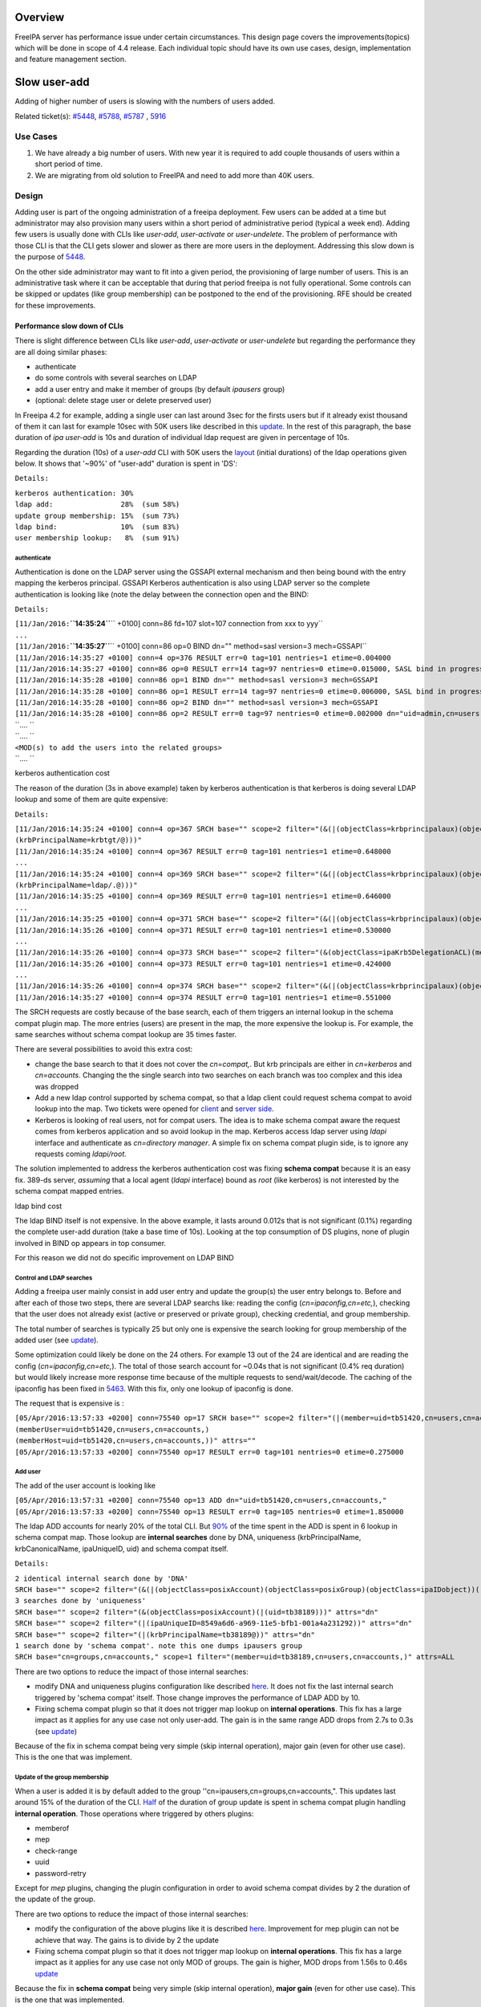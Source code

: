 Overview
--------

FreeIPA server has performance issue under certain circumstances. This
design page covers the improvements(topics) which will be done in scope
of 4.4 release. Each individual topic should have its own use cases,
design, implementation and feature management section.

.. _slow_user_add:

Slow user-add
-------------

Adding of higher number of users is slowing with the numbers of users
added.

Related ticket(s):
`#5448 <https://fedorahosted.org/freeipa/ticket/5448>`__,
`#5788 <https://fedorahosted.org/freeipa/ticket/5788>`__,
`#5787 <https://fedorahosted.org/freeipa/ticket/5787>`__ ,
`5916 <https://fedorahosted.org/freeipa/ticket/5916>`__

.. _use_cases:

Use Cases
~~~~~~~~~

#. We have already a big number of users. With new year it is required
   to add couple thousands of users within a short period of time.
#. We are migrating from old solution to FreeIPA and need to add more
   than 40K users.

Design
~~~~~~

Adding user is part of the ongoing administration of a freeipa
deployment. Few users can be added at a time but administrator may also
provision many users within a short period of administrative period
(typical a week end). Adding few users is usually done with CLIs like
*user-add*, *user-activate* or *user-undelete*. The problem of
performance with those CLI is that the CLI gets slower and slower as
there are more users in the deployment. Addressing this slow down is the
purpose of `5448 <https://fedorahosted.org/freeipa/ticket/5448>`__.

On the other side administrator may want to fit into a given period, the
provisioning of large number of users. This is an administrative task
where it can be acceptable that during that period freeipa is not fully
operational. Some controls can be skipped or updates (like group
membership) can be postponed to the end of the provisioning. RFE should
be created for these improvements.

.. _performance_slow_down_of_clis:

Performance slow down of CLIs
^^^^^^^^^^^^^^^^^^^^^^^^^^^^^

There is slight difference between CLIs like *user-add*, *user-activate*
or *user-undelete* but regarding the performance they are all doing
similar phases:

-  authenticate
-  do some controls with several searches on LDAP
-  add a user entry and make it member of groups (by default *ipausers*
   group)
-  (optional: delete stage user or delete preserved user)

In Freeipa 4.2 for example, adding a single user can last around 3sec
for the firsts users but if it already exist thousand of them it can
last for example 10sec with 50K users like described in this
`update <https://fedorahosted.org/freeipa/ticket/5448#comment:10>`__. In
the rest of this paragraph, the base duration of *ipa user-add* is 10s
and duration of individual ldap request are given in percentage of 10s.

Regarding the duration (10s) of a *user-add* CLI with 50K users the
`layout <https://fedorahosted.org/freeipa/ticket/5448#comment:10>`__
(initial durations) of the ldap operations given below. It shows that
'~90%' of "user-add" duration is spent in 'DS':

``Details:``

| ``kerberos authentication: 30%``
| ``ldap add:                28%  (sum 58%)``
| ``update group membership: 15%  (sum 73%)``
| ``ldap bind:               10%  (sum 83%)``
| ``user membership lookup:   8%  (sum 91%)``

authenticate
''''''''''''

Authentication is done on the LDAP server using the GSSAPI external
mechanism and then being bound with the entry mapping the kerberos
principal. GSSAPI Kerberos authentication is also using LDAP server so
the complete authentication is looking like (note the delay between the
connection open and the BIND:

``Details:``

| ``[11/Jan/2016:``\ **``14:35:24``**\ `` +0100] conn=86 fd=107 slot=107 connection from xxx to yyy``
| ``...``
| ``[11/Jan/2016:``\ **``14:35:27``**\ `` +0100] conn=86 op=0 BIND dn="" method=sasl version=3 mech=GSSAPI``
| ``[11/Jan/2016:14:35:27 +0100] conn=4 op=376 RESULT err=0 tag=101 nentries=1 etime=0.004000``
| ``[11/Jan/2016:14:35:27 +0100] conn=86 op=0 RESULT err=14 tag=97 nentries=0 etime=0.015000, SASL bind in progress``
| ``[11/Jan/2016:14:35:28 +0100] conn=86 op=1 BIND dn="" method=sasl version=3 mech=GSSAPI``
| ``[11/Jan/2016:14:35:28 +0100] conn=86 op=1 RESULT err=14 tag=97 nentries=0 etime=0.006000, SASL bind in progress``
| ``[11/Jan/2016:14:35:28 +0100] conn=86 op=2 BIND dn="" method=sasl version=3 mech=GSSAPI``
| ``[11/Jan/2016:14:35:28 +0100] conn=86 op=2 RESULT err=0 tag=97 nentries=0 etime=0.002000 dn="uid=admin,cn=users,cn=accounts,``\ ``"``
| ``.... ``
| ``.... ``
| ``<MOD(s) to add the users into the related groups>``
| ``.... ``

.. _kerberos_authentication_cost:

kerberos authentication cost
                            

The reason of the duration (3s in above example) taken by kerberos
authentication is that kerberos is doing several LDAP lookup and some of
them are quite expensive:

``Details:``

| ``[11/Jan/2016:14:35:24 +0100] conn=4 op=367 SRCH base="``\ ``" scope=2 filter="(&(|(objectClass=krbprincipalaux)(objectClass=krbprincipal)(objectClass=ipakrbprincipal))(|(ipaKrbPrincipalAlias=krbtgt/``\ ``@``\ ``)(krbPrincipalName=krbtgt/``\ ``@``\ ``)))"``
| ``[11/Jan/2016:14:35:24 +0100] conn=4 op=367 RESULT err=0 tag=101 nentries=1 etime=0.648000``
| ``...``
| ``[11/Jan/2016:14:35:24 +0100] conn=4 op=369 SRCH base="``\ ``" scope=2 filter="(&(|(objectClass=krbprincipalaux)(objectClass=krbprincipal)(objectClass=ipakrbprincipal))(|(ipaKrbPrincipalAlias=ldap/``\ ``.``\ ``@``\ ``)(krbPrincipalName=ldap/``\ ``.``\ ``@``\ ``)))"``
| ``[11/Jan/2016:14:35:25 +0100] conn=4 op=369 RESULT err=0 tag=101 nentries=1 etime=0.646000``
| ``...``
| ``[11/Jan/2016:14:35:25 +0100] conn=4 op=371 SRCH base="``\ ``" scope=2 filter="(&(|(objectClass=krbprincipalaux)(objectClass=krbprincipal))(krbPrincipalName=HTTP/``\ ``.``\ ``@``\ ``))"``
| ``[11/Jan/2016:14:35:26 +0100] conn=4 op=371 RESULT err=0 tag=101 nentries=1 etime=0.530000``
| ``...``
| ``[11/Jan/2016:14:35:26 +0100] conn=4 op=373 SRCH base="``\ ``" scope=2 filter="(&(objectClass=ipaKrb5DelegationACL)(memberPrincipal=HTTP/``\ ``.``\ ``@``\ ``))"``
| ``[11/Jan/2016:14:35:26 +0100] conn=4 op=373 RESULT err=0 tag=101 nentries=1 etime=0.424000``
| ``...``
| ``[11/Jan/2016:14:35:26 +0100] conn=4 op=374 SRCH base="``\ ``" scope=2 filter="(&(|(objectClass=krbprincipalaux)(objectClass=krbprincipal))(krbPrincipalName=admin@``\ ``))"``
| ``[11/Jan/2016:14:35:27 +0100] conn=4 op=374 RESULT err=0 tag=101 nentries=1 etime=0.551000``

The SRCH requests are costly because of the base search, each of them
triggers an internal lookup in the schema compat plugin map. The more
entries (users) are present in the map, the more expensive the lookup
is. For example, the same searches without schema compat lookup are 35
times faster.

There are several possibilities to avoid this extra cost:

-  change the base search to that it does not cover the *cn=compat,*.
   But krb principals are either in *cn=kerberos* and *cn=accounts*.
   Changing the the single search into two searches on each branch was
   too complex and this idea was dropped
-  Add a new ldap control supported by schema compat, so that a ldap
   client could request schema compat to avoid lookup into the map. Two
   tickets were opened for
   `client <https://fedorahosted.org/freeipa/ticket/5599>`__ and `server
   side <https://fedorahosted.org/freeipa/ticket/5597>`__.
-  Kerberos is looking of real users, not for compat users. The idea is
   to make schema compat aware the request comes from kerberos
   application and so avoid lookup in the map. Kerberos access ldap
   server using *ldapi* interface and authenticate as *cn=directory
   manager*. A simple fix on schema compat plugin side, is to ignore any
   requests coming *ldapi/root*.

The solution implemented to address the kerberos authentication cost was
fixing **schema compat** because it is an easy fix. 389-ds server,
*assuming* that a local agent (*ldapi* interface) bound as *root* (like
kerberos) is not interested by the schema compat mapped entries.

.. _ldap_bind_cost:

ldap bind cost
              

The ldap BIND itself is not expensive. In the above example, it lasts
around 0.012s that is not significant (0.1%) regarding the complete
user-add duration (take a base time of 10s). Looking at the top
consumption of DS plugins, none of plugin involved in BIND op appears in
top consumer.

For this reason we did not do specific improvement on LDAP BIND

.. _control_and_ldap_searches:

Control and LDAP searches
'''''''''''''''''''''''''

Adding a freeipa user mainly consist in add user entry and update the
group(s) the user entry belongs to. Before and after each of those two
steps, there are several LDAP searchs like: reading the config
(*cn=ipaconfig,cn=etc,*), checking that the user does not already exist
(active or preserved or private group), checking credential, and group
membership.

The total number of searches is typically 25 but only one is expensive
the search looking for group membership of the added user (see
`update <https://fedorahosted.org/freeipa/ticket/5448#comment:10>`__).

Some optimization could likely be done on the 24 others. For example 13
out of the 24 are identical and are reading the config
(*cn=ipaconfig,cn=etc,*). The total of those search account for ~0.04s
that is not significant (0.4% req duration) but would likely increase
more response time because of the multiple requests to send/wait/decode.
The caching of the ipaconfig has been fixed in
`5463 <https://fedorahosted.org/freeipa/ticket/5463>`__. With this fix,
only one lookup of ipaconfig is done.

The request that is expensive is :

| ``[05/Apr/2016:13:57:33 +0200] conn=75540 op=17 SRCH base="``\ ``" scope=2 filter="(|(member=uid=tb51420,cn=users,cn=accounts,``\ ``)(memberUser=uid=tb51420,cn=users,cn=accounts,``\ ``)(memberHost=uid=tb51420,cn=users,cn=accounts,``\ ``))" attrs=""``
| ``[05/Apr/2016:13:57:33 +0200] conn=75540 op=17 RESULT err=0 tag=101 nentries=0 etime=0.275000``

.. _add_user:

Add user
''''''''

The add of the user account is looking like

| ``[05/Apr/2016:13:57:31 +0200] conn=75540 op=13 ADD dn="uid=tb51420,cn=users,cn=accounts,``\ ``"``
| ``[05/Apr/2016:13:57:33 +0200] conn=75540 op=13 RESULT err=0 tag=105 nentries=0 etime=1.850000``

The ldap ADD accounts for nearly 20% of the total CLI. But
`90% <https://fedorahosted.org/freeipa/ticket/5448#comment:6>`__ of the
time spent in the ADD is spent in 6 lookup in schema compat map. Those
lookup are **internal searches** done by DNA, uniqueness
(krbPrincipalName, krbCanonicalName, ipaUniqueID, uid) and schema compat
itself.

``Details:``

| ``2 identical internal search done by 'DNA'``
| ``SRCH base="``\ ``" scope=2 filter="(&(|(objectClass=posixAccount)(objectClass=posixGroup)(objectClass=ipaIDobject))(|(uidNumber=1677038171)(gidNumber=1677038171)))" attrs="dn"``
| ``3 searches done by 'uniqueness'``
| ``SRCH base="``\ ``" scope=2 filter="(&(objectClass=posixAccount)(|(uid=tb38189)))" attrs="dn"``
| ``SRCH base="``\ ``" scope=2 filter="(|(ipaUniqueID=8549a6d6-a969-11e5-bfb1-001a4a231292))" attrs="dn"``
| ``SRCH base="``\ ``" scope=2 filter="(|(krbPrincipalName=tb38189@``\ ``))" attrs="dn"``
| ``1 search done by 'schema compat'. note this one dumps ipausers group``
| ``SRCH base="cn=groups,cn=accounts,``\ ``" scope=1 filter="(member=uid=tb38189,cn=users,cn=accounts,``\ ``)" attrs=ALL``

There are two options to reduce the impact of those internal searches:

-  modify DNA and uniqueness plugins configuration like described
   `here <https://fedorahosted.org/freeipa/ticket/5448#comment:7>`__. It
   does not fix the last internal search triggered by 'schema compat'
   itself. Those change improves the performance of LDAP ADD by 10.
-  Fixing schema compat plugin so that it does not trigger map lookup on
   **internal operations**. This fix has a large impact as it applies
   for any use case not only user-add. The gain is in the same range ADD
   drops from 2.7s to 0.3s (see
   `update <https://fedorahosted.org/freeipa/ticket/5448#comment:10>`__)

Because of the fix in schema compat being very simple (skip internal
operation), major gain (even for other use case). This is the one that
was implement.

.. _update_of_the_group_membership:

Update of the group membership
''''''''''''''''''''''''''''''

When a user is added it is by default added to the group
''cn=ipausers,cn=groups,cn=accounts,". This updates last around 15% of
the duration of the CLI.
`Half <https://fedorahosted.org/freeipa/ticket/5448#comment:8>`__ of the
duration of group update is spent in schema compat plugin handling
**internal operation**. Those operations where triggered by others
plugins:

-  memberof
-  mep
-  check-range
-  uuid
-  password-retry

Except for *mep* plugins, changing the plugin configuration in order to
avoid schema compat divides by 2 the duration of the update of the
group.

There are two options to reduce the impact of those internal searches:

-  modify the configuration of the above plugins like it is described
   `here <https://fedorahosted.org/freeipa/ticket/5448#comment:8>`__.
   Improvement for mep plugin can not be achieve that way. The gains is
   to divide by 2 the update
-  Fixing schema compat plugin so that it does not trigger map lookup on
   **internal operations**. This fix has a large impact as it applies
   for any use case not only MOD of groups. The gain is higher, MOD
   drops from 1.56s to 0.46s
   `update <https://fedorahosted.org/freeipa/ticket/5448#comment:10>`__

Because the fix in **schema compat** being very simple (skip internal
operation), **major gain** (even for other use case). This is the one
that was implemented.

.. _broken_schemacache:

broken SchemaCache
''''''''''''''''''

Due `#5787 <https://fedorahosted.org/freeipa/ticket/5787>`__ every IPA
command call downloads the LDAP schema first without any caching. It
took 40-60% of time of user-add command without groups.

``Profiler output:``

| ``170386 function calls (170213 primitive calls) in ``\ **``0.680``\ ````\ ``seconds``**
| ``Ordered by: cumulative time``
| `` ``
| ``ncalls  tottime  percall  cumtime  percall filename:lineno(function)``
| ``...``
| ``206    0.000    0.000    0.470    0.002 /usr/lib/python2.7/site-packages/ipapython/ipaldap.py:731(_get_schema)``
| ``  1    0.000    0.000    0.470    0.470 /usr/lib/python2.7/site-packages/ipapython/ipaldap.py:113(get_schema)``
| ``  1    0.000    0.000    ``\ **``0.470``**\ ``    0.470 /usr/lib/python2.7/site-packages/ipapython/ipaldap.py:140(_retrieve_schema_from_server)``
| `` 32    0.000    0.000    0.364    0.011 /usr/lib64/python2.7/site-packages/ldap/ldapobject.py:87(_ldap_call)``
| ``...``

This performance issue will be resolved by fixing
`#5787 <https://fedorahosted.org/freeipa/ticket/5787>`__.

.. _option___noprivate_is_not_efficient:

option --noprivate is not efficient
'''''''''''''''''''''''''''''''''''

Related ticket(s):
`#5788 <https://fedorahosted.org/freeipa/ticket/5788>`__

With option --noprivate postcallback of user_add command executes
user-mod command for simple value change. This is ineffective and
internal ldap mod call should be executed.

.. _cli_framework:

CLI framework
'''''''''''''

The following
`implementation <http://www.freeipa.org/page/V4/Performance_Improvements#Directory_Server>`__
drop the CLI duration from 10s to 3s. However, looking at the time spent
in those 3s, it appears that remaining ldap requests are only accounting
for 0.5s, so it remains more than 2s spent in CLI framework. The
following ticket `5916 <https://fedorahosted.org/freeipa/ticket/5916>`__
is to track this remaining part

Implementation
~~~~~~~~~~~~~~

.. _user_add_cli:

User-add CLI
^^^^^^^^^^^^

The improvement described in `Control and LDAP
searches <http://www.freeipa.org/page/V4/Performance_Improvements#Control_and_LDAP_searches>`__
was implemented since **4.3.4** with the ticket
`5463 <https://fedorahosted.org/freeipa/ticket/5463>`__ and
`commit <https://git.fedorahosted.org/cgit/freeipa.git/commit/?id=7f0d018c66da1fe2adedd45aa9f5a63c913e4527>`__

.. _directory_server:

Directory Server
^^^^^^^^^^^^^^^^

The improvement seen in
`authenticate <http://www.freeipa.org/page/V4/Performance_Improvements#authenticate>`__
was implemented in slapi-nis plugin.

The improvements seen in ldap
`ADD <http://www.freeipa.org/page/V4/Performance_Improvements#Add_user>`__
and
`MOD <http://www.freeipa.org/page/V4/Performance_Improvements#Update_of_the_group_membership>`__
were implemented in slapi-nis plugin `slapi-nis: process requests only
when initialization
completed <https://git.fedorahosted.org/cgit/slapi-nis.git/diff/src/back-sch.c?id=594fcb2320033d01cfe2b8121793d431d1017987>`__.
Actually the subject of the commit does not reflect those changes in
that file, where the perf improvement are

| ``+  if (slapi_op_internal(pb) || (slapi_is_ldapi_conn(pb) && isroot)) {``
| ``+      /* The plugin should not engage in internal searches of other``
| ``+       * plugins or ldapi+cn=DM */``
| ``+      return 0;``
| ``+  }``

Those improvements are available since **Release 0.55**

.. _feature_management:

Feature Management
~~~~~~~~~~~~~~~~~~

UI
^^

CLI
^^^

.. _slow_user_find:

Slow user-find
--------------

High number of users stored in LDAP causes slowdown of the IPA command.

Related ticket(s):
`#5281 <https://fedorahosted.org/freeipa/ticket/5281>`__,
`#5282 <https://fedorahosted.org/freeipa/ticket/5282>`__,
`#3376 <https://fedorahosted.org/freeipa/ticket/3376>`__,
`#4995 <https://fedorahosted.org/freeipa/ticket/4995>`__

.. _use_cases_1:

Use Cases
~~~~~~~~~

#. Increase the usability of user-find command because with many users
   searches in LDAP take too long and may result into timeout.

.. _design_1:

Design
~~~~~~

.. _dont_do_extra_search_for_ipasshpubkey_attribute:

Don't do extra search for ipasshpubkey attribute
^^^^^^^^^^^^^^^^^^^^^^^^^^^^^^^^^^^^^^^^^^^^^^^^

Related ticket(s):
`#3376 <https://fedorahosted.org/freeipa/ticket/3376>`__,
`#5281 <https://fedorahosted.org/freeipa/ticket/5281>`__

*ipasshpubkey* can be fetched together with user entry, there is no need
for an extra search operation.

``User-find with 2000 entries with sshpubkey``

| ``6310241 function calls (6200125 primitive calls) in ``\ **``16.453``**\ `` seconds``
| ``   Ordered by: cumulative time``
| ``   ncalls  tottime  percall  cumtime  percall filename:lineno(function)``
| ``....``
| ``        1    0.027    0.027   16.449   16.449 /usr/lib/python2.7/site-packages/ipalib/plugins/baseldap.py:2015(execute)``
| ``     6002    0.256    0.000   12.501    0.002 /usr/lib/python2.7/site-packages/ipapython/ipaldap.py:1272(find_entries)``
| ``        1    0.008    0.008    9.519    9.519 /usr/lib/python2.7/site-packages/ipalib/plugins/user.py:801(post_callback)``
| ``        1    0.041    0.041    9.392    9.392 /usr/lib/python2.7/site-packages/ipalib/plugins/baseuser.py:618(post_common_callback)``
| ``    16009    0.120    0.000    6.697    0.000 /usr/lib64/python2.7/site-packages/ldap/ldapobject.py:87(_ldap_call)``
| ``    10006    0.024    0.000    6.348    0.001 /usr/lib64/python2.7/site-packages/ldap/ldapobject.py:472(result3)``
| ``    10006    0.057    0.000    6.324    0.001 /usr/lib64/python2.7/site-packages/ldap/ldapobject.py:480(result4)``
| ``    10006    6.114    0.001    6.114    0.001 {built-in method result4}``
| ``     2000    0.053    0.000    5.341    0.003 /usr/lib/python2.7/site-packages/ipalib/plugins/baseldap.py:733(get_password_attributes)``
| ``        1    0.000    0.000    4.283    4.283 /usr/lib/python2.7/site-packages/ipalib/plugins/baseldap.py:1145(wrapped)``
| ``     2000    0.043    0.000    ``\ **``3.787``**\ ``    0.002 /usr/lib/python2.7/site-packages/ipalib/util.py:293(``\ **``convert_sshpubkey_post``**\ ``)``
| ``    10004    0.095    0.000    3.147    0.000 /usr/lib/python2.7/site-packages/ipapython/ipaldap.py:895(_convert_result)``
| ``.....``

As profiling output shows approximately **23%** of time was spent on
processing *ipasshpubkey* attribute because for each user it was
downloaded separately

ldap access log contains

| ``[15/Apr/2016:12:59:11 +0200] conn=30 op=5624 SRCH base="uid=user1871,cn=users,cn=accounts,dc=example,dc=com" scope=0 filter="(objectClass=*)" attrs="ipaSshPubKey"``
| ``[15/Apr/2016:12:59:11 +0200] conn=30 op=5624 RESULT err=0 tag=101 nentries=1 etime=0``

for each user (2000 times for this case)

Fetching *ipsshpubkey* together with all attributes in one search will
increase speed rapidly.

.. _remove_userpassword_krbprincipalkey_attributes_from_search_results:

Remove userPassword, krbPrincipalKey attributes from search results
^^^^^^^^^^^^^^^^^^^^^^^^^^^^^^^^^^^^^^^^^^^^^^^^^^^^^^^^^^^^^^^^^^^

Related ticket(s):
`#5281 <https://fedorahosted.org/freeipa/ticket/5281>`__

*userPassword* and *krbPrincipalKey* attributes require extra search.
These attribute should be removed from user-find command to get better
performance.

``user-find with 2000 users:``

| ``6310241 function calls (6200125 primitive calls) in ``\ **``16.453``**\ `` seconds``
| ``   Ordered by: cumulative time``
| ``   ncalls  tottime  percall  cumtime  percall filename:lineno(function)``
| ``....``
| ``        1    0.027    0.027   16.449   16.449 /usr/lib/python2.7/site-packages/ipalib/plugins/baseldap.py:2015(execute)``
| ``     6002    0.256    0.000   12.501    0.002 /usr/lib/python2.7/site-packages/ipapython/ipaldap.py:1272(find_entries)``
| ``        1    0.008    0.008    9.519    9.519 /usr/lib/python2.7/site-packages/ipalib/plugins/user.py:801(post_callback)``
| ``        1    0.041    0.041    9.392    9.392 /usr/lib/python2.7/site-packages/ipalib/plugins/baseuser.py:618(post_common_callback)``
| ``    16009    0.120    0.000    6.697    0.000 /usr/lib64/python2.7/site-packages/ldap/ldapobject.py:87(_ldap_call)``
| ``    10006    0.024    0.000    6.348    0.001 /usr/lib64/python2.7/site-packages/ldap/ldapobject.py:472(result3)``
| ``    10006    0.057    0.000    6.324    0.001 /usr/lib64/python2.7/site-packages/ldap/ldapobject.py:480(result4)``
| ``    10006    6.114    0.001    6.114    0.001 {built-in method result4}``
| ``     2000    0.053    0.000    ``\ **``5.341``**\ ``    0.003 /usr/lib/python2.7/site-packages/ipalib/plugins/baseldap.py:733(``\ **``get_password_attributes``**\ ``)``
| ``        1    0.000    0.000    4.283    4.283 /usr/lib/python2.7/site-packages/ipalib/plugins/baseldap.py:1145(wrapped)``
| ``....``

Getting and processing password attributes took approximately **32%** of
time.

The ldap access log contains

| ``[15/Apr/2016:12:59:12 +0200] conn=30 op=5764 SRCH base="uid=user1918,cn=users,cn=accounts,dc=example,dc=com" scope=0 filter="(krbPrincipalKey=*)" attrs="krbPrincipalKey"``
| ``[15/Apr/2016:12:59:12 +0200] conn=30 op=5764 RESULT err=0 tag=101 nentries=0 etime=0``

for each user (2000 times for this case)

Note: this change causes that the output of user-find is not backward
compatible.

.. _processing_members:

processing members
^^^^^^^^^^^^^^^^^^

user-find does not process members (groups, roles, sudorules, hbacrules,
...) by default.

However with option --all

| ``$ ipa user-find --all``
| ``ipa: ERROR: cannot connect to '``\ ```https://ipa.example.com/ipa/json`` <https://ipa.example.com/ipa/json>`__\ ``': Gateway Timeout``

This testcase contains 2000 users with 110 direct and indirect
memberships.

Fro more details please read `\*-find
section <http://www.freeipa.org/page/V4/Performance_Improvements#.2A-find>`__

.. _implementation_1:

Implementation
~~~~~~~~~~~~~~

.. _feature_management_1:

Feature Management
~~~~~~~~~~~~~~~~~~

.. _ui_1:

UI
^^

WebUI is not affected, because it uses user-show heavily instead of
user-find. From user find it requires only list of primary keys.

user-find --pkey-only with 2000 users

``708478 function calls (694369 primitive calls) in 1.889 seconds``

.. _cli_1:

CLI
^^^

Configuration
^^^^^^^^^^^^^

N/A

Upgrade
~~~~~~~

N/A

.. _slow_host_find:

Slow host-find
--------------

High number of hosts stored in LDAP causes slowdown of the IPA command.

Issue here are similar to user-find issues.

.. _use_cases_2:

Use Cases
~~~~~~~~~

#. Increase the usability of host-find command because with many host
   searches in LDAP take too long and may result into timeout.

.. _design_2:

Design
~~~~~~

.. _dont_do_extra_search_for_ipasshpubkey_attribute_1:

Don't do extra search for ipasshpubkey attribute
^^^^^^^^^^^^^^^^^^^^^^^^^^^^^^^^^^^^^^^^^^^^^^^^

See
`user-find <http://www.freeipa.org/page/V4/Performance_Improvements#Slow_user-find>`__

.. _remove_userpassword_krbprincipalkey_attributes_from_search_results_1:

Remove userPassword, krbPrincipalKey attributes from search results
^^^^^^^^^^^^^^^^^^^^^^^^^^^^^^^^^^^^^^^^^^^^^^^^^^^^^^^^^^^^^^^^^^^

See
`user-find <http://www.freeipa.org/page/V4/Performance_Improvements#Slow_user-find>`__

.. _processing_members_1:

processing members
^^^^^^^^^^^^^^^^^^

| ``$ ipa host-find``
| ``ipa: ERROR: cannot connect to '``\ ```https://ipa.example.com/ipa/json`` <https://ipa.example.com/ipa/json>`__\ ``': Gateway Timeout``

This testcase contains 2000 hostss with 110 direct and indirect
memberships.

For more details please read `\*-find
section <http://www.freeipa.org/page/V4/Performance_Improvements#.2A-find>`__

.. _implementation_2:

Implementation
~~~~~~~~~~~~~~

.. _feature_management_2:

Feature Management
~~~~~~~~~~~~~~~~~~

.. _ui_2:

UI
^^

.. _cli_2:

CLI
^^^

.. _configuration_1:

Configuration
^^^^^^^^^^^^^

N/A

.. _upgrade_1:

Upgrade
~~~~~~~

N/A

.. _improvements_of_other_commands:

Improvements of other commands
------------------------------

Side effects/benefits from user commands related changes to other IPA
commands

.. _typical_provisioning_ldapadd_entries_migrate_ds...:

typical provisioning: ldapadd entries, migrate-ds...
~~~~~~~~~~~~~~~~~~~~~~~~~~~~~~~~~~~~~~~~~~~~~~~~~~~~

.. _use_case:

Use case
^^^^^^^^

-  We are migrating (see `this
   RFE <http://www.freeipa.org/page/V4/FreeIPA_to_FreeIPA_Migration>`__)
   from old solution to FreeIPA and need to add **entries**
   (users/groups/hosts/rules...) withing a short period of time

Freeipa LDAP entries are typically:

-  read from a **source instance** into a **ldif** format
-  entries are possibly modified according to business/admin
   requirements (for example during migration scenario)
-  added/imported into a **target instance**

This chapter is related to the performance problem that can occur during
**add/import**

A provisioning tool
`create-test-data.py <https://github.com/freeipa/freeipa-tools/blob/master/create-test-data.py>`__
is used to create a ldif file to import. Such tool/file can be used to
identify bottleneck and possible performance improvement and later used
to detect performance regression.

The entries are added synchronously and in sequence:

-  users
-  hosts
-  user groups (nested)
-  host groups (nested)
-  sudo rules
-  hbac rules

The specification of the data are:

-  users - default 50K - each user is member of 10 user groups
-  hosts - default 40K - each host is member of 5 hostgroups
-  user group - default 1K - each group contains 1000 users
-  host group - default 1K - each group contains 400 hosts
-  sudo rule - default 200
-  hbac rules - default 200
-  each user will be direct member of random 5 unique hbac rules and 5
   unique sudo rules
-  create a structure of nested groups and add users to these groups so
   that users will be indirect member of more than 50 hbac rules and 50
   sudo rulesthe same with host and hostgroups
-  so we can achieve results of user and host entries being direct and
   indirect member of more than 100 groups/sudo rules/hbac rules

Related opened tickets

-  `5861 <https://fedorahosted.org/freeipa/ticket/5861>`__: failing
   internal MOD when adding empty host group
-  `5802 <https://fedorahosted.org/freeipa/ticket/5802>`__: perf: adding
   a group with 1000 users/hosts lasts long (up to 12s)
-  `48812 <https://fedorahosted.org/389/ticket/48812>`__: exclude
   backends from plugin operation
-  `5914 <https://fedorahosted.org/freeipa/ticket/5914>`__: invalid
   setting of DS lock table size
-  `48856 <https://fedorahosted.org/389/ticket/48856>`__: Memberof
   plugins compute 'memberof' using internal searches that can be costly
-  `48861 <https://fedorahosted.org/389/ticket/48861>`__: Memberof
   plugins can update several times the same entry to set the same
   values
-  `48868 <https://fedorahosted.org/389/ticket/48868>`__: Checking of
   cache tuning is too strict and make DS unusable
-  `48812 <https://fedorahosted.org/389/ticket/48812>`__: Exclude
   Backends From Plugin Operations

.. _provisioning_throughput_and_ds_tuning:

Provisioning throughput and DS tuning
^^^^^^^^^^^^^^^^^^^^^^^^^^^^^^^^^^^^^

.. _entry_cache_tuning:

Entry cache tuning
''''''''''''''''''

The following table shows the duration of import depending of the
**entry cache** size (domain). Tests have been done with different size
(10Mb, 50Mb, 100Mb) of **db cache**, it had almost no impact on the
duration.

The import was done with **memberof: enabled**. (slapi-nis and retroCL
disabled).

============== ==== ===== =====
Cache size     10Mb 100Mb 200Mb
Duration       4h00 2h30  1h40
Entries cached 4%   45%   100%
============== ==== ===== =====

While the tests was running the number of entries in the **entry
caches** was monitored. When the cache was too small to fit all entries
(100Mb), monitoring shows that when adding sudorules and hbacrules
significantly reduce the number of entries in the cache. That means
added entries are **large static groups** like hbac having 2200 members.
The consequence of large static groups is that it moves out of the entry
cache the members entries that memberof will update. So memberof updates
will be slowed down because members entries need to be **reloaded in
entry cache** for the updates.

In conclusion:

-  If provisioning contains large static group, it is better to have an
   entry cache that can fit all entries (groups and members)
-  having entry cache larger than 400Mb is likely not a good idea
   because it would also create a large memory footprint without giving
   much benefit
-  the benefit of caching all entries is in the range of **2-3 times**

If the machine has enough memory, the **entry cache could range from
100Mb to 400Mb**. This tuning should leave enough free memory for the
file system cache.

.. _database_cache_tuning:

database cache tuning
'''''''''''''''''''''

Tuning of this attribute usually requires some iterating tests. In fact
having a large cache allows to cache more DB pages but can be a problem
during checkpointing. On the other side, db pages are also file pages.
So before going into the DB cache those pages, even evicted from DB
cache, usually remain into the **file system** cache and are easily
reloaded.

Relying on file system cache is a good approach to keep as much DB page
as possible. But on the other side having a too small DB cache can
create constant reload.

If the machine has enough memory, the **db cache could range from 200Mb
to 500Mb**. This tuning should leave enough free memory for the file
system cache.

In my tests tuning of db cache has no noticeable impact. So if we need
to save memory (for file system cache), it would be recommended to give
the priority to entry cache

.. _database_locks:

database locks
''''''''''''''

During tests it appears that the default number of database locks was
too low. This can be monitored with

| ``ldapsearch -LLL -o ldif-wrap=no -D "cn=directory manager" -w Secret123 -b "cn=database,cn=monitor,cn=ldbm database,cn=plugins,cn=config" nsslapd-db-configured-locks nsslapd-db-current-locks nsslapd-db-max-locks``
| ``dn: cn=database,cn=monitor,cn=ldbm database,cn=plugins,cn=config``
| ``nsslapd-db-configured-locks: 100000``
| ``nsslapd-db-current-locks: 8980``
| ``nsslapd-db-max-locks: 42675``

``One rule of thumb, for large provisioning, is to set database lock to the half of number of provisioned users and hosts.``

.. _provisioning_throughput_and_ds_plugins:

Provisioning throughput and DS plugins
^^^^^^^^^^^^^^^^^^^^^^^^^^^^^^^^^^^^^^

.. _small_db_10k_entries:

Small DB (10K entries)
''''''''''''''''''''''

The dataset is:

-  5K users - each user is member of 10 users group
-  4K hosts - each host is member of 5 hosts group
-  100 users groups with 1000 users (+nested)
-  100 hosts group with 400 hosts (+nested)
-  100 sudorules with 2200 users/hosts (direct/indirect)
-  100 hbacrules

   -  20 with 2200 users/hosts (direct)
   -  46 with 1400-1800 users/hosts (nested)
   -  23 with 400-800 users/hosts (nested)
   -  1 with no member

The following table present the provisioning duration and number of
operations (vast majority of them are internal) depending which plugins
are enabled:

+-------------+-------------+-------------+-------------+-------------+
| Plugin      | P           | ADD         | MOD         | SRCH        |
| enabled     | rovisioning |             |             |             |
|             | Duration    |             |             |             |
|             | (**)        |             |             |             |
+-------------+-------------+-------------+-------------+-------------+
| memberof    | slapi-nis   | retroCL     | style="     | style="     |
|             |             |             | width:100px | width:100px |
|             |             |             | style="     | style="tex  |
|             |             |             | text-align: | t-align:cen |
|             |             |             | center;"|Nb | ter;"|Cumul |
|             |             |             |             | srch        |
|             |             |             |             | duration    |
+-------------+-------------+-------------+-------------+-------------+
| Y           | Y           | Y           | 4h36min     | | 580K      |
|             |             |             |             | | (95%      |
|             |             |             |             |   retroCL)  |
+-------------+-------------+-------------+-------------+-------------+
| Y           | Y           | *no*        | 5h28min     | 15K         |
+-------------+-------------+-------------+-------------+-------------+
| Y           | *no*        | *no*        | 4h04min     | 15K         |
+-------------+-------------+-------------+-------------+-------------+
| *no*        | Y           | Y           | 12min(*)    | 39K         |
+-------------+-------------+-------------+-------------+-------------+
| *no*        | Y           | *no*        | 11min(*)    | 15K         |
+-------------+-------------+-------------+-------------+-------------+
| *no*        | *no*        | *no*        | 9min(*)     | 15K         |
+-------------+-------------+-------------+-------------+-------------+

(**\***) If **memberof** plugin is disabled during provisioning, the
memberof attribute in the entries is not updated. So at the end of the
provisioning, we need to run fixup tasks to rebuild this attribute in
the entries. These duration are including fixup routines duration that
last 5m30 and trigger 9K MOD/0.4M SRCH. Note that to run fixup routines,
memberof plugin needs to be enabled.

(**\*\***) Some tests were not done the same day. Performance of the VM
over the days is not that stable. Strict comparison of duration are not
valid. The duration just gives a rough idea how long lasts the
provisioning.

(**\**\***) 80% of the SRCH are below 1ms and 99.5% are below 2ms. To
estimate the duration of the all SRCHs we take the hypothesis that each
individual SRCH costs 1ms.

Regarding the response time of the **hbacrules** that are the longest
ADD operations. There is no correlation between the duration of the ADD
operation and the number of members.

+-------------+-------------+-------------+-------------+-------------+
| HBAC rule   | | Empty     | Small grp   | Medium grp  | Large grp   |
|             | | group     | (400-800)   | (           | (2200)      |
|             |             |             | 1400-1800)> |             |
+-------------+-------------+-------------+-------------+-------------+
| min.        | max.        | min.        | max.        | min.        |
+-------------+-------------+-------------+-------------+-------------+
| Duration    | 58s         | 61s         | 136s        | 33s         |
+-------------+-------------+-------------+-------------+-------------+

.. _medium_db_100k_entries:

Medium DB (100K entries)
''''''''''''''''''''''''

The dataset is:

-  50K users
-  40K hosts
-  x users groups with x users (+nested)
-  x hosts group with x hosts (+nested)
-  100 sudorules with 22500 users/hosts (direct/indirect)
-  100 hbacrules

The following table shows value of provisioning of a medium DB in two
steps:

-  provisioning without memberof
-  fixup of memberof

+-----------+-----------+-----------+-----------+-----------+-----------+
| steps     | Plugin    | Duration  | ADD       | MOD       | SRCH      |
|           | enabled   |           |           |           |           |
+-----------+-----------+-----------+-----------+-----------+-----------+
| memberof  | slapi-nis | retroCL   | style="wi | |         | |         |
|           |           |           | dth:100px | style="wi | style="wi |
|           |           |           | st        | dth:100px | dth:250px |
|           |           |           | yle="text |   style   |   s       |
|           |           |           | -align:ce | ="text-al | tyle="tex |
|           |           |           | nter;"|Nb | ign:cente | t-align:c |
|           |           |           |           | r;"|Cumul | enter;"|% |
|           |           |           |           |   srch    |   srch    |
|           |           |           |           |           |           |
|           |           |           |           |  duration |  duration |
|           |           |           |           | | Nb*1ms  | | vs step |
|           |           |           |           |           |           |
|           |           |           |           |           |  duration |
+-----------+-----------+-----------+-----------+-----------+-----------+
| style="wi | N         | N         | N         | 48min     | 143K      |
| dth:100px |           |           |           |           |           |
| s         |           |           |           |           |           |
| tyle="tex |           |           |           |           |           |
| t-align:l |           |           |           |           |           |
| eft;"|Pro |           |           |           |           |           |
| visioning |           |           |           |           |           |
+-----------+-----------+-----------+-----------+-----------+-----------+
| Fixup     |           |           |           |           |           |
+-----------+-----------+-----------+-----------+-----------+-----------+
| inet      | Y         | N         | N         | 2h        | 200       |
| orgperson |           |           |           |           |           |
+-----------+-----------+-----------+-----------+-----------+-----------+
| |         | Y         | N         | N         | 4h20      | 0         |
| ipahost\* |           |           |           |           |           |
| | rules   |           |           |           |           |           |
+-----------+-----------+-----------+-----------+-----------+-----------+
| **Total   | N+Y       | N         | N         | **7h**    | 143K      |
| Pro       |           |           |           |           |           |
| v+fixup** |           |           |           |           |           |
+-----------+-----------+-----------+-----------+-----------+-----------+
|           |           |           |           |           |           |
+-----------+-----------+-----------+-----------+-----------+-----------+
| **Total   | Y         | N         | N         | *         | ~140K     |
| regular   |           |           |           | *~8days** |           |
| Prov.**   |           |           |           |           |           |
+-----------+-----------+-----------+-----------+-----------+-----------+

.. _memberof_plugin:

Memberof plugin
'''''''''''''''

According to the measurements (see
`table <http://www.freeipa.org/page/V4/Performance_Improvements#Small_DB_.2810K_entries.29>`__),
the major bootleneck is the memberof plugin. Disabling memberof during
provisioning allows to make the full (provisioning+fixup) provisioning
**20 times faster** (13min instead of 4h14).

**Accelarate provisioning worth restarting DS**. The
`discussion <https://www.redhat.com/archives/freeipa-devel/2016-May/msg00226.html>`__
on freeipa-devel concluded that it is acceptable to restart DS in order
to accelerate provisioning.

**Replication will slowly converge**. In a replicated topology, it would
be very difficult on **all** DS instances to disable memberof, wait for
provisioned entries to be replicated and finally run the fixup. It is
decided to disable/fixup only on the server where the provisioning
occurs. The user experience of provisioning will be better than now. On
replica, the replicated updates will be slow because of memberof being
enabled but it will not be worse than now.

.. _schema_compat_plugin:

Schema compat plugin
''''''''''''''''''''

According to the measurements (see
`table <http://www.freeipa.org/page/V4/Performance_Improvements#Small_DB_.2810K_entries.29>`__),
the schema compat plugin **is not** a performance bottleneck. However,
when memberof is disabled, it **reduces** the number of SRCH by an extra
**90%** and the overall **duration** by an extra **10%**.

LDAP client is supposed to not access DS during provisioning so
disabling Schema Compat during this period has no impact and the later
restart will allow to reenable Schema Compat.

In conlusion, it gives an extra throughput benefice to disable Schema
Compat during provisioning and to reenable it later. Preferably is to
reenable it after the fixup, but then it will require one more restart.

.. _retrocl_plugin:

RetroCL plugin
''''''''''''''

According to the measurements (see
`table <http://www.freeipa.org/page/V4/Performance_Improvements#Small_DB_.2810K_entries.29>`__),
the Retro CL plugin **is not** a performance bottleneck. However,
disabling retroCL reduces by **2*(#user + #hosts)** the number of ADD.

The benefit is an extra reduction of **10%** of the duration of the ADD.
The drawback is that is that the server will no longer be able to
syncrepl the provisioned entries.

This improvement is not that significant and if support of **syncrepl is
a requirement**, it is ok to keep **RetroCL enabled**.

The ticket `48812 <https://fedorahosted.org/389/ticket/48812>`__ does
not provide a measurable performance gain:

| ``DBcache: 100Mb``
| ``Entrycache: 110Mb``
| ``DNcache: 60Mb``
| ``Memberof:     disabled``
| ``slapi-nis:     disabled``
| ``RetroCL:     enabled``
| ``Content:     enabled``

=============================================================== ========
DS Version                                                      Duration
Provisioning                                                    Fixup
1.3.4.9                                                         3 min 58
1.3.5.6+\ `48812 <https://fedorahosted.org/389/ticket/48812>`__ 4 min 03
=============================================================== ========

Conclusions
'''''''''''

-  **Disable** memberof and run fixup. **memberof** plugin has a major
   impact on the throughput and duration of the provisioning. Even
   taking into account the provisioning and fixup tasks duration, the
   overall procedure is much faster. The expected benefit is in a range
   **20 times faster**. The
   `discussion <https://www.redhat.com/archives/freeipa-devel/2016-May/msg00226.html>`__
   on freeipa-devel concluded that it is acceptable to restart DS in
   order to accelerate provisioning
-  **Disable** Schema compat during provisioning and fixup. A possible
   option to *save* a restart is to enable *Schema compa* at the fixup
   time.
-  **Keep enabled** RetroCL, because the expected benefit does not worth
   loosing the ability to use syncrepl
-  accelerate provisioning gives a much better user experience of
   provisioning
-  slow replication of provisioned data existed before, so the situation
   after improving provision is not worse than before.

.. _proposed_improvements:

Proposed improvements
^^^^^^^^^^^^^^^^^^^^^

Algorithm
'''''''''

The CLI that will do the provisioning of a given ldif file will:

-  Retrieve "cn=directory manager" credential. Using DM is required to
   tune DS during provisioning and avoid ACL cost.
-  Parse ldif file to check that each provisioned entry matches one of
   the condition:

| ``(objectClass=inetorgperson)``
| ``(objectClass=ipausergroup)``
| ``(objectClass=ipahost)``
| ``(objectClass=ipahostgroup)``
| ``(objectClass=ipasudorule)``
| ``(objectClass=ipahbacrule)``

-  Compute and set the appropriate `db
   cache <http://www.freeipa.org/page/V4/Performance_Improvements#database_cache_tuning>`__
   size and `db
   locks <http://www.freeipa.org/page/V4/Performance_Improvements#database_locks>`__

| ``dn: cn=config,cn=ldbm database,cn=plugins,cn=config``
| ``changetype: modify``
| ``replace: nsslapd-dbcachesize``
| ``nsslapd-dbcachesize: ``
| ``-``
| ``replace: nsslapd-db-locks``
| ``nsslapd-db-locks: ``

-  Compute and set the appropriate *domain* `entry
   cache <http://www.freeipa.org/page/V4/Performance_Improvements#Entry_cache_tuning>`__
   size

| ``dn: cn=userRoot,cn=ldbm database,cn=plugins,cn=config``
| ``changetype: modify``
| ``replace: nsslapd-cachememsize``
| ``nsslapd-cachememsize: ``

-  Disable memberof

| ``dn: cn=MemberOf Plugin,cn=plugins,cn=config``
| ``changetype: modify``
| ``replace: nsslapd-pluginEnabled``
| ``nsslapd-pluginEnabled: off``

-  Disable Schema Compat

| ``dn: cn=Schema Compatibility,cn=plugins,cn=config``
| ``changetype: modify``
| ``replace: nsslapd-pluginEnabled``
| ``nsslapd-pluginEnabled: off``

-  stop ipa (that will stop DS)
-  **start DS**
-  ldapadd -D "xxx" -y -f
-  Enable memberof

| ``dn: cn=MemberOf Plugin,cn=plugins,cn=config``
| ``changetype: modify``
| ``replace: nsslapd-pluginEnabled``
| ``nsslapd-pluginEnabled: on``

-  **restart DS**
-  Run fixup (and monitor completion) for each of the following filters
   (if it existed entries in the ldif file matching the filter).

| ``fixup-memberof.pl  -D "cn=directory manager" -j ``\ `` -Z ``\ *``server-id``*\ `` -b "``\ *``suffix``*\ ``" -f "(objectClass=inetorgperson)" -P LDAP``
| ``fixup-memberof.pl  -D "cn=directory manager" -j ``\ `` -Z ``\ *``server-id``*\ `` -b "``\ *``suffix``*\ ``" -f "(objectClass=ipausergroup)" -P LDAP``
| ``fixup-memberof.pl  -D "cn=directory manager" -j ``\ `` -Z ``\ *``server-id``*\ `` -b "``\ *``suffix``*\ ``" -f "(objectClass=ipahost)" -P LDAP``
| ``fixup-memberof.pl  -D "cn=directory manager" -j ``\ `` -Z ``\ *``server-id``*\ `` -b "``\ *``suffix``*\ ``" -f "(objectClass=ipahostgroup)" -P LDAP``
| ``fixup-memberof.pl  -D "cn=directory manager" -j ``\ `` -Z ``\ *``server-id``*\ `` -b "``\ *``suffix``*\ ``" -f "(objectClass=ipasudorule)" -P LDAP``
| ``fixup-memberof.pl  -D "cn=directory manager" -j ``\ `` -Z ``\ *``server-id``*\ `` -b "``\ *``suffix``*\ ``" -f "(objectClass=ipahbacrule)" -P LDAP``

-  Enable Schema Compat

| ``dn: cn=Schema Compatibility,cn=plugins,cn=config``
| ``changetype: modify``
| ``replace: nsslapd-pluginEnabled``
| ``nsslapd-pluginEnabled: on``

-  **stop DS**
-  **start ipa**

.. _provisioning_constraints:

Provisioning constraints
''''''''''''''''''''''''

.. _provisioning_server_is_offline:

Provisioning server is offline
                              

Provisioning is done on a server where the memberof plugin is disabled.
That means **memberof** attribute is **invalid** on that server until
provisioning/fixup is completed.

That means that the server is considered to be
`offline <https://www.redhat.com/archives/freeipa-devel/2016-May/msg00424.html>`__
because ldap client accessing it may receive invalid data.

An other
`option <https://www.redhat.com/archives/freeipa-devel/2016-May/msg00416.html>`__
would be to run the provisioning on the IPA master and provision on
**ldapi**. The advantages would be to

-  use autobind without the need of DM password.
-  disable ldap ports so that we are sure no ldap client can receive
   invalid data

   -  Note that the replication to the IPA master will be stopped

.. _replication_being_late:

Replication being late
                      

Disabling memberof during provisioning allows a *faster* provisioning.
Actually much faster than the same update on a replica where memberof is
enabled.

If we are doing provisioning in a topology with single instance this is
not an issue. But if there are replicas, replication will send added
entries and on replicas the *replicated provisioning* will be processed
much slower.

The consequence is that replicas will be **very late** (and possibly may
require some tuning of the **flow control** of the replication)

For example provisioning of a `medium size
DB <http://www.freeipa.org/page/V4/Performance_Improvements#Medium_DB_.28100K_entries.29>`__
can put replicas **days behind** the provisioned replica. In such case a
provision rule (hbac, sudo,...) can exist on the provisioned replica but
will not exist for a long time on the others. If that rule grants some
rights it can create security issue.

in conlusion:

-  it is recommended to not use *fast* provisioning on a replicated
   topology unless it is planed to reinitialize all replicas from the
   provisioned one.

.. _fixup_procedure:

Fixup procedure
               

Fixup is a procedure to compute the **memberof** attribute for a **set
of entries**. This set is selected with a filter so if for example we
added *host* entries, we can run the fixup command using the
*"(objectclass=ipaHost)"*.

A difficulty is to fixup **all** the provisioned entries so it is
important to identify the filters that will cover all the provisioned
entries. For example if we provision
*user/usergroup/host/hostgroup/sudorules/hbacrules* the following set of
filters will fixup all the them

| ``(objectClass=inetorgperson)``
| ``(objectClass=ipausergroup)``
| ``(objectClass=ipahost)``
| ``(objectClass=ipahostgroup)``
| ``(objectClass=ipasudorule)``
| ``(objectClass=ipahbacrule)``

A second difficulty is to have filters that do not overlap. Else we will
fixup several times the same entries. For example adding
*usergroup/hostgroup* the following set of filters overlaps because
*hostgroup* also match the first filter.

| ``(objectClass=groupofnames)``
| ``(objectClass=ipahostgroup)``

A third difficulty is if provisioning is adding entries (e.g. user) in a
server where it already exists others users. In that case the filter
*(objectClass=inetorgperson)* will fixup the provisioned entries (that
need to be fixup) as well as already existing ones (that do not need
fixup).

.. _provisioning_command:

provisioning command
''''''''''''''''''''

The administrator who wants to do a bulk load of a set of LDAP entries
that are contained in a ldif-file can use the command:

-  ipa provision *ldif_entries_file* [--password-file *password_file*]

*ldif_entries_file* contains the entries in a ldif format

*password_file* is a readable file that contains the *directory manager*
password

.. _detailed_descriptions_of_each_provisioning_costs:

Detailed descriptions of each provisioning costs
^^^^^^^^^^^^^^^^^^^^^^^^^^^^^^^^^^^^^^^^^^^^^^^^

The objectif is to determine what makes memberof plugin so expensive
compare to memberof fixup. The following paragraphs are a summary of the
tests/results. No design or improvements are described in those
paragraphs.

.. _summary_of_the_test:

summary of the test
'''''''''''''''''''

The provisioning adds in the following order users, groups of users,
hosts, groups of hosts, sudorules and hbacrules. The specifications
entries are:

-  100 users
-  20 users groups

   -  10 empty groups
   -  10 groups with 100 users + 1 nested group

-  80 hosts
-  20 hosts groups

   -  10 empty groups
   -  10 groups with 40 hosts + 1 nested group

-  100 sudorules

   -  20 with 25 users and 20 hosts
   -  80 with 1 host group

-  100 hbacrules

   -  20 with 25 users and 20 hosts
   -  80 with 1 host group

The overall time spent to provision all these objects

============ ===============
Objects      memberof plugin
enabled      disabled
add obj.     fixup
Users        3sec
Users groups 7sec
Hosts        1sec
Hosts groups 5sec
Sudorules    16sec
Hbacrules    38sec
\            70 seconds
============ ===============

Note these values are taken for quite *small* groups. So the ratio
with/without memberof is only **6 times**. The ratio found in with
`larger <http://www.freeipa.org/page/V4/Performance_Improvements#improvement_of_the_throughput_with_admin_period>`__
groups (5000) raise up to **20 times**. It is likely that with very
large groups (100K and above), the ratio would be **much higher**.

The comparison of the **ADD** when the memberof plugin is enabled vs.
disabled is **15 times less** and is presented in the table below

''Note the values are only for non empty groups (user/host)"

============ ===============
Objects      memberof plugin
enabled      disabled
Users        6
Users groups 105
Hosts        2
Hosts groups 90
Sudorules    47
Hbacrules    47
\            297
============ ===============

The comparison of the **MOD** when the memberof plugin is enabled vs.
disabled is **35 times less** presented in the table below

''Note the values are only for non empty groups (user/host)"

============ ===============
Objects      memberof plugin
enabled      disabled
Users        4
Users groups 104
Hosts        0
Hosts groups 88
Sudorules    45
Hbacrules    45
\            286
============ ===============

The comparison of the **SRCH** when the memberof plugin is enabled vs.
disabled is **3.3 times less** presented in the table below

''Note the values are only for non empty groups (user/host)"

============ ===============
Objects      memberof plugin
enabled      disabled
Users        22
Users groups 1342
Hosts        7
Hosts groups 718
Sudorules    918
Hbacrules    1313
\            4320
============ ===============

.. _provisioning_with_memberof_plugin:

provisioning with memberof plugin
'''''''''''''''''''''''''''''''''

.. _add_users:

add users
         

The add of **one** user triggers the following operations (1 direct, 31
internals): 6 ADDs, 4 MODs, 22SRCHs

``Details:``

| ``ADD a user``
| ``   22 SRCHs``
| ``       5 for uniqueness (ipaUniqueID, krbPrincipalName, uid, uidNumber, gidNumber)``
| ``       3 for DNA config update (2 identicals (*))``
| ``       2 for DNA shared config (2 identicals (*))``
| ``       4 for group membership of the added user  (2 identicals (*))``
| ``       4 for group membership of the added private group  (2 identicals (*))``
| ``       2 for group membership``
| ``       2 for updating the added user with its private group``
| ``    4 MODs``
| ``       1 for DNA config``
| ``       1 for DNA shared config``
| ``       2 for updating the added user with its private group/entryusn (curiously the first update fails with LDAP_TYPE_OR_VALUE_EXISTS)``
| ``    6 ADD``
| ``       user ADD``
| ``       private group ADD``
| ``       retroCL log of ADD user ``
| ``       retroCL log of MOD of DNA share config``
| ``       retroCL log of ADD private group``
| ``       retroCL log of MOD user (adding its private group)``
| ``(*) Searches are identicals``

.. _add_a_usergroup:

add a usergroup
               

The add of **one** user group triggers the following operations:

-  If the group is empty (1 direct, 31 internals): 3 ADDs, 2 MODs,
   15SRCHs

``Details:``

| ``ADD an empty usergroup``
| ``   15 SRCHs``
| ``       3 for uniqueness (ipaUniqueID, uidNumber, gidNumber)``
| ``       3 for DNA config update (3 identicals (*))``
| ``       2 for DNA shared config (2 identicals (*))``
| ``       1 for ?? (lookup objectclass=ipantdomainattrs)``
| ``       2 for group members (2 identicals (*))``
| ``       4 for group membership of the added user group  (2 identicals (*))``
| ``    2 MODs``
| ``       1 for DNA config``
| ``       1 for DNA shared config``
| ``    3 ADD``
| ``       user group``
| ``       retroCL log of ADD user ``
| ``       retroCL log of MOD of DNA share config``

-  If the group contains 102 members (100+2nested) (1 direct, 105ADD,
   104 MOD, 1342 SRCH)

``Details:``

ADD usergroup with 100 user member and 2 nested groups

| ``   1342 SRCHs``
| ``       3 for uniqueness (ipaUniqueID, uidNumber, gidNumber)``
| ``       3 for DNA config update (3 identicals (*))``
| ``       2 for DNA shared config (2 identicals (*))``
| ``       1 for ?? (lookup objectclass=ipantdomainattrs)``
| ``       1 for group members``
| ``       202 = 2 identical searchs per direct members  (retrieve all attribute including member that are lookup below)``
| ``       101 = searchs for members of each direct member [435]``
| ``         2 = 2 indentical search per indirect members (retrieve all attribute including member that are lookup below)``
| ``         1 = searchs for members of each indirect member``
| ``       102 = search for 'uid' of each direct/indirect members [643]``
| ``       1 for group members [847]``
| ``       202 = 2 identical searchs per direct members  (retrieve all attribute including member that are lookup below)``
| ``       101 = searchs for members of each direct member [1254] (slapi-nis ?)``
| ``         2 = 2 indentical search per indirect members (retrieve all attribute including member that are lookup below)``
| ``         1 = searchs for members of each indirect member``
| ``       ``
| ``       1 for group members [1459]``
| ``       103 = search for members direct/indirect of the group 'ipaexternalmember' (slapi-nis ?)``
| ``       4 search for group memberships [1665]``
| ``       for each member (total srch = 510 (102*5), 102 ADD, 102 MOD)``
| ``           1 search "member memberUser memberHost"``
| ``           1 search group owner of the member``
| ``           1 search group owner of the usergroup (done at each iteration)``
| ``           1 MOD + 1 ADD (see MOD/ADD)``
| ``           2 search of the member (2 identical)``
| ``   104 MODs``
| ``       1 for DNA config``
| ``       1 for DNA shared config``
| ``       for each member (102)``
| ``           MOD users to add 'memberof'``
| ``       ``
| ``   105 ADDs``
| ``       user group``
| ``       for each member (102)``
| ``               RetroCL log for above MODs (MOD member to add 'memberof')``

.. _add_host:

add host
        

The add of **one** host triggers : 2 ADD, 7 SRCHs

``Details:``

| ``ADD a host``
| ``   7 SRCH``
| ``       2 search (uniqueness ipaUniqueID, krbPrincipalName)``
| ``       4 membership search (2 identical)``
| ``       1 search for group from 'ipantdomainattrs'``
| ``   2 ADD``
| ``       add host``
| ``       RetroCL add``

.. _add_a_hostgroup:

add a hostgroup
               

The add of **one** host group triggers the following operations:

-  If the group is empty (1 direct, 39 internals): 5 ADDs, 3 MODs,
   32SRCHs

``Details:``

| ``ADD empty hostgroup``
| ``   32 SEARCHES``
| ``       1 search (uniqueness ipaUniqueID)``
| ``       4 membership search (2 identical)``
| ``       5 search of the alt networkgroup (3 for 'member', 1 for 'memberuser', 1 for 'memberhost')``
| ``       6 searches of added hostgroup (2 for ALL, 1 for 'memberuser', 1 for 'memberhost, 1 for 'fqdn', 1 for "member memberUser  memberHost")``
| ``       8 searches to find groups owning alt networkgroup``
| ``       2 searches to find groups owning hostgroup``
| ``       4 search of add hostgroup (4 identical) related to MODs``
| ``       1 search for group from 'ipantdomainattrs'``
| ``           ``
| ``   3 MOD``
| ``       1 update hostgroup to 'memberof' alt networkgroup (memberof plugin)``
| ``       1 update hostgroup to 'mepManagedEntry' alt networkgroup (mep plugin) ((curiously the first update fails with LDAP_TYPE_OR_VALUE_EXISTS)``
| ``   5 ADD``
| ``       add hostgroup``
| ``       add hostgroup alt networkgroup (slapi-nis)``
| ``       3 retroCL``

-  If the hostgroup contains 42 members (40 direct, 2 nested) (1 direct,
   895 internals): 90 ADDs, 88 MODs, 718 SRCHs

``Details:``

| ``ADD hostgroup with 42 members (nested)``
| ``   718 SRCH``
| ``       1 search (uniqueness ipaUniqueID)``
| ``       4 membership search (2 identical)``
| ``       5 search of the alt networkgroup (3 for 'member', 1 for 'memberuser', 1 for 'memberhost')``
| ``       for each member (42): total = 84srch``
| ``               2 search of the member entry (identical BUG)``
| ``    ``
| ``       for each member (42): total = 84``
| ``               1 search of 'member' ``
| ``               1 search of 'fqdn'``
| ``       10 search to find groups owning hostgroup (4 identical )``
| ``       for each member (42): total = 252srch [405->1125]``
| ``           /* related to the MOD 'memberof' of the member */``
| ``           1 search to find the member "member memberUser memberHost"``
| ``           1 search to find groups owning member``
| ``           2 search to find groups owning hostgroup (identical BUG + same search for each member)``
| ``           2 search member during MOD (identical BUG ?)``
| ``       for each member (42): total = 252srch [1125->1760]``
| ``           /* related to the second "BUGGY" MOD 'memberof' of the member */``
| ``           1 search to find the member "member memberUser memberHost"``
| ``           1 search to find groups owning member``
| ``           2 search to find groups owning hostgroup (identical BUG + same search for each member)``
| ``           2 search member during MOD (identical BUG ?)``
| ``    87 MOD``
| ``       for each host in hostgroup [418]``
| ``           update 'memberof' for hostgroup and alt networkgroup``
| ``       for each host in hostgroup (Yes this is done twice ! BUG) [1122]``
| ``           update 'memberof' for hostgroup and alt networkgroup``
| ``       update hostgroup for 'mepmanageentry'``
| ``        ``
| ``    90 ADD``
| ``      add hostgroup``
| ``      add alt networkgroup``
| ``      88 RetroCL add due to MODs``

.. _add_sudorules:

add sudorules
             

Adding **one** sudorule with 25 users/20 hosts, triggers the following
internal operations 47 ADDs, 45 MODs and 918 SRCH

``Details:``

| ``ADD sudorules 25 users/20 hosts``
| ``   918 SRCH``
| ``       1 search (uniqueness ipaUniqueID)``
| ``           /* Follow comes slapi-nis 'cn=sudoers,cn=Schema Compatibility' */``
| ``               for each memberHost (20): 40``
| ``                   2 search host (2 identical BUG - objectclass=ipaHostGroup)(!(objectclass=mepOriginEntry))``
| ``                   ``
| ``               for each memberuser (25): 25``
| ``                   1 search 'cn'``
| ``               for each memberHost (20): 20``
| ``                   1 search host ((objectclass=ipaHostGroup)(objectclass=mepOriginEntry))``
| ``               for each memberUser (25): 25 ``
| ``                   1 search 'uid'``
| ``               for each memberHost (20): 20``
| ``                   1 search host (ipaNisNetgroup)``
| ``               for each memberHost (20): 20``
| ``                   1 search host (objectclass=ipaHost)``
| ``               for each memberUser (25): 50``
| ``                   2 search host (2 identical BUG - (objectclass=ipaUserGroup)(!(objectclass=posixGroup))``
| ``               for each memberUser (25):  25``
| ``                   1 search user (objectclass=ipaNisNetgroup)``
| ``       10 searchs to find if add sudorules belong to a group``
| ``       For each memberUser (25):``
| ``           /* search all groups it can belong to */``
| ``           10 search based on member 'memberof'``
| ``   45 MOD``
| ``       for each users:``
| ``           update memberof attribute to add the 'ipaUniqueID=xxx,cn=sudorules,cn=sudo,``\ ``' value``
| ``       for each host:``
| ``           update memberof attribute to add the 'ipaUniqueID=xxx,cn=sudorules,cn=sudo,``\ ``' value``
| ``   47 ADD``
| ``       add sudorule``
| ``       RetroCL add sudorule + 45 updates of memberof (MODs)``

.. _add_hbacrules:

add hbacrules
             

Adding **one** sudorule with 25 users/20 hosts, triggers the following
internal operations 47 ADDs, 45 MODs and 1313 SRCH

``Details:``

| ``ADD hbacrule 25 users/20 hosts``
| ``   1313 SRCH``
| ``       For each memberUser 25: ``
| ``           search the groups it belongs to (17)``
| ``       For each memberHost 20: ``
| ``           search the groups it belongs to (40)``
| `` ``
| ``   45 MOD``
| ``       for each users:``
| ``           update memberof attribute to add the 'ipaUniqueID=xxx,cn=hbacrules,cn=hbac,``\ ``' value``
| ``       for each host:``
| ``           update memberof attribute to add the 'ipaUniqueID=xxx,cn=hbacrules,cn=hbac,``\ ``' value``
| ``   47 ADD``
| ``       add hbacrule``
| ``       RetroCL add hbacrule + 45 updates of memberof (MODs)``

.. _provisioning_without_memberof_plugin:

provisioning without memberof plugin
''''''''''''''''''''''''''''''''''''

.. _add_user_1:

add user
        

The add of **one** user gives same results as `add user with memberof
plugin <http://www.freeipa.org/page/V4/Performance_Improvements#add_users>`__

.. _add_usergroup_no_memberof:

add usergroup (no memberof)
                           

The add of **one** user group triggers the following operations:

-  If the group is empty (1 direct, 19 internals): 3 ADDs, 2 MODs,
   15SRCHs - this is identical results vs add an empty user group `with
   memberof <http://www.freeipa.org/page/V4/Performance_Improvements#add_a_usergroup>`__
-  If the group contains 102 members (100+2nested) (1 direct, 3ADD, 2
   MOD, 813 SRCH)

``Details:``

| ``   813 SRCHs``
| ``       3 for uniqueness (ipaUniqueID, uidNumber, gidNumber)``
| ``       3 for DNA config update (3 identicals (*))``
| ``       2 for DNA shared config (2 identicals (*))``
| ``       1 for ?? (lookup objectclass=ipantdomainattrs)``
| ``       A) for each group members (102): (total 204)``
| ``           2 identical base search of the member all_attr (BUG)``
| ``       B) for each group members (102): (total 102)``
| ``           base search of the member 'member' (BUG it could reuse the A)``
| ``       C) for each group members (102): (total 102)``
| ``           base search of the member 'uid' (BUG it could reuse the A)``
| ``       D) identical to A (total 102)``
| ``       E) identical to B (total 102)``
| ``       F) for each group members (102): (total 102)``
| ``           base search of the member 'ipaexternalmember' (BUG it could reuse the A)``
| ``   2 MODs                                                                                                                          ``
| ``       1 for DNA config``
| ``       1 for DNA shared config``
| ``   3 ADDs``
| ``       user group``
| ``       RetroCL for user_group and MOD DNA``

.. _add_host_1:

add host
        

The add of **one** host gives same results as `add host with memberof
plugin <http://www.freeipa.org/page/V4/Performance_Improvements#add_host>`__

.. _add_hostgroup:

add hostgroup
             

The add of **one** hostgroup triggers the following operations:

-  If the hostgroup is empty (1 direct, 34 internals): 5 ADDs, 3 MODs,
   27SRCHs

It gives results **almost** identical to `add an empty hostgroup with
memberof
plugin <http://www.freeipa.org/page/V4/Performance_Improvements#add_a_hostgroup>`__.
But memberof plugin triggers 5 more internal searches (2 membership and
3 on the added hostgroup), so running without memberof plugin **saves 5
SRCHs**.

-  if the hostgroup contains 42 members (40 direct, 2 nested) (1 direct,
   895 internals): 5 ADDs, 2 MODs, 201 SRCHs

``Details:``

| ``ADD hostgroup with 42 members (nested)``
| ``   201 SRCH``
| ``       1 search (uniqueness ipaUniqueID)``
| ``       4 membership search on netgroup``
| ``       4 membership search on groups``
| ``       5 search on add hostgroup (2 ALL, 1 'member', 1 'fqdn', 1 'memberHost' , 1 'member')``
| ``       for each member (42): total = 84srch``
| ``               2 search of the member entry (identical BUG)``
| ``    ``
| ``       for each member (42): total = 84``
| ``               1 search of 'member' ``
| ``               1 search of 'fqdn'``
| ``       9 searches to find groups (ng, users, groups, computers, hostgoups) owning the added hostgroup``
| ``                                                                                                                                   ``
| ``    2 MOD``
| ``       2 update hostgroup to 'mepManagedEntry' alt networkgroup (mep plugin) (the first MOD fails with LDAP_TYPE_OR_VALUE_EXISTS)``
| ``       ``
| ``    5 ADD``
| ``      add hostgroup``
| ``      add alt networkgroup``
| ``       RetroCL add due to MODs``

.. _add_sudorule:

add sudorule
            

Adding **one** sudorule with 25 users/20 hosts, triggers the following
internal operations: 2 ADD, 0 MOD, 243 SRCH

``Details:``

| ``ADD sudorules 25 users/20 hosts``
| ``   243 SRCH``
| ``       1 search (uniqueness ipaUniqueID)``
| ``               for each memberHost (20): 40``
| ``                   2 search host all_attrs (2 identical BUG - objectclass=ipaHostGroup)(!(objectclass=mepOriginEntry))``
| ``                   ``
| ``               for each memberuser (25): 25``
| ``                   1 search 'cn'``
| ``               for each memberHost (20): 20``
| ``                   1 search host 'cn' ((objectclass=ipaHostGroup)(objectclass=mepOriginEntry))``
| ``               for each memberUser (25): 25 ``
| ``                   1 search 'uid'((objectclass=posixAccount))``
| ``               for each memberHost (20): 20``
| ``                   1 search host 'cn' ((objectclass=ipaNisNetgroup))``
| ``               for each memberHost (20): 20``
| ``                   1 search host 'fqdn' (objectclass=ipaHost)``
| ``               for each memberUser (25): 50``
| ``                   2 search host (2 identical BUG - (objectclass=ipaUserGroup)(!(objectclass=posixGroup))``
| ``               for each memberUser (25):  25``
| ``                   1 search user (objectclass=ipaNisNetgroup)``
| ``       10 searchs to find if added sudorules belong to a group (user/ng/hostgroups/grous/computers)``
| `` ``
| ``       For each memberUser (25):``
| ``           /* search all groups it can belong to */``
| ``           10 search based on member 'memberof'``
| `` ``
| ``   0 MOD``
| `` ``
| ``   2 ADD``
| ``       add sudorule``
| ``       RetroCL add sudorule``

.. _add_hbacrules_1:

add hbacrules
             

Adding **one** sudorule with 25 users/20 hosts, triggers the following
internal operations 2ADD, 0 MOD, 13 SRCH

``Details:``

| ``ADD hbacrule 25 users/20 hosts``
| ``   13 SRCH``
| ``       1 search (uniqueness ipaUniqueID)``
| ``       10 searchs to find if added hbacrules belong to a group (user/ng/hostgroups/grous/computers)``
| ``       1 unindexed search in sudorules if one of them owns the added hbacrule``
| `` ``
| ``           (&(&(objectclass=ipaSudoRule)``
| ``               (!(compatVisible=FALSE))``
| ``               (!(ipaEnabledFlag=FALSE)))``
| ``             (|(memberUser=ipauniqueid=22f91e42-0d34-11e6-9927-001a4a2314dc,cn=hbac,``\ ``)``
| ``               (memberHost=ipauniqueid=22f91e42-0d34-11e6-9927-001a4a2314dc,cn=hbac,``\ ``)``
| ``               (ipaSudoRunAsGroup=ipauniqueid=22f91e42-0d34-11e6-9927-001a4a2314dc,cn=hbac,``\ ``)``
| ``               (memberAllowCmd=ipauniqueid=22f91e42-0d34-11e6-9927-001a4a2314dc,cn=hbac,``\ ``)                                  ``
| ``               (ipaSudoRunAs=ipauniqueid=22f91e42-0d34-11e6-9927-001a4a2314dc,cn=hbac,``\ ``)``
| ``               (memberDenyCmd=ipauniqueid=22f91e42-0d34-11e6-9927-001a4a2314dc,cn=hbac,``\ ``))``
| ``           )``
| `` ``
| ``   0 MOD``
| `` ``
| ``   2 ADD``
| ``       add hbacrule``
| ``       RetroCL add hbacrule``

.. _memberof_fixup:

memberof fixup
              

============= =========
filter OC     Operation
ADD           MOD
inetorgperson 100
============= =========

Hypothese
^^^^^^^^^

The preliminary tests of `memberof
fixup <http://www.freeipa.org/index.php?title=V4/Performance_Improvements&action=submit#improvement_of_the_throughput_with_admin_period>`__,
shows that both procedures are equivalent in terms of final results but
much faster (fixup) in term of throughput.

A possible explanation is that each time we add a group with members, it
triggers the recomputation of the 'memberof' attribute. It is time
consuming (internal search) because if an entry is member of N groups
(direct or nested) and those N groups are composed of M entries. When
the entry is added to a new goup, memberof plugin recomputes 'memberof'
attribute and needs to lookup each of the M entries to know if they are
themself groups.

There is a waste of time if a group/member was evaluated when adding an
entry and need to be evaluated again when adding a second entry.

With fixup we do this evaluation only **once**

Note the 389-ds memberof `RFE
47963 <https://fedorahosted.org/389/ticket/47963>`__ has no impact on
performace with the current use case. In fact, freeipa uses nested group
but perf hit is not due to nested groups.

.. _all_commands:

all commands
~~~~~~~~~~~~

Caching issue described in
`1 <http://www.freeipa.org/page/V4/Performance_Improvements#broken_SchemaCache>`__
affects all IPA commands.

.. _all_commands_working_with_members_and_indirect_members:

all commands working with members and indirect members
~~~~~~~~~~~~~~~~~~~~~~~~~~~~~~~~~~~~~~~~~~~~~~~~~~~~~~

Related ticket(s):
`#4995 <https://fedorahosted.org/freeipa/ticket/4995>`__

Get member and indirect members is resource consuming operation and
usually user don't want all membership details. IPA already has hidden
option *--no-members* that can be public visible.

Summary: option *--no-members* is publicly visible for all commands

\*-find
~~~~~~~

.. _members_and_indirect_members_processing:

members and indirect members processing
^^^^^^^^^^^^^^^^^^^^^^^^^^^^^^^^^^^^^^^

Related ticket(s):
`#4995 <https://fedorahosted.org/freeipa/ticket/4995>`__

``host-find (2000 hosts):``

| ``76640658 function calls (75069144 primitive calls) in ``\ **``227.351``**\ `` seconds``
| `` ``
| ``   Ordered by: cumulative time``
| `` ``
| ``   ncalls  tottime  percall  cumtime  percall filename:lineno(function)``
| `` ....``
| ``        1    0.103    0.103  227.348  227.348 /usr/lib/python2.7/site-packages/ipalib/plugins/baseldap.py:2015(execute)``
| ``73967/73966    3.240    0.000  186.341    0.003 /usr/lib/python2.7/site-packages/ipapython/ipaldap.py:1272(find_entries)``
| ``   247887    1.882    0.000  131.877    0.001 /usr/lib64/python2.7/site-packages/ldap/ldapobject.py:87(_ldap_call)``
| ``   173920    0.392    0.000  127.617    0.001 /usr/lib64/python2.7/site-packages/ldap/ldapobject.py:472(result3)``
| ``   173920    0.953    0.000  127.225    0.001 /usr/lib64/python2.7/site-packages/ldap/ldapobject.py:480(result4)``
| ``   173920  123.784    0.001  123.784    0.001 {built-in method result4}``
| ``     2000    2.283    0.001  ``\ **``111.509``**\ ``    0.056 /usr/lib/python2.7/site-packages/ipalib/plugins/baseldap.py:637(``\ **``convert_attribute_members``**\ ``)``
| ``     2000    0.014    0.000  ``\ **``104.078``**\ ``    0.052 /usr/lib/python2.7/site-packages/ipalib/plugins/baseldap.py:672(``\ **``get_indirect_members``**\ ``)``
| ``     2000    0.249    0.000  104.064    0.052 /usr/lib/python2.7/site-packages/ipalib/plugins/baseldap.py:706(get_memberofindirect)``
| ``    77961    0.571    0.000   ``\ **``85.341``**\ ``    0.001 /usr/lib/python2.7/site-packages/ipalib/plugins/baseldap.py:598(``\ **``get_primary_key_from_dn``**\ ``)``
| ``    67965    0.323    0.000   79.816    0.001 /usr/lib/python2.7/site-packages/ipapython/ipaldap.py:1415(get_entry)``
| ``   173919    1.286    0.000   23.806    0.000 /usr/lib/python2.7/site-packages/ipapython/ipaldap.py:895(_convert_result)``
| ``   283906    0.407    0.000   16.624    0.000 /usr/lib/python2.7/site-packages/ipapython/dn.py:1265(endswith)``
| ``   283906    0.996    0.000   16.077    0.000 /usr/lib/python2.7/site-packages/ipapython/dn.py:1280(_tailmatch)``
| `` ....``

As is show in output of profiler, the most time consuming operations are
**convert_attribute_members**, **get_indirect_members**,
**get_primary_key_from_dn**

Possible solutions:

.. _do_not_fetch_members_by_default:

Do not fetch members by default
'''''''''''''''''''''''''''''''

This change is related to all \*-find commands. Fetching members and
indirect members is expensive operation for find commands. By default
\*-find commands will not do members processing. To get members in
\*-find command option *--all* should be used.

Note: this changes makes output of \*-find commands backward
incompatible.

Note: due API backward compatibility option *--no-members* must be still
present even if it has no effect on \*-find commands. This option can be
hidden in CLI for \*-find commands

Note: user-find already does not return members in result without --all
option

.. _temporal_caching_of_members_during__find_command:

Temporal caching of members during \*-find command
''''''''''''''''''''''''''''''''''''''''''''''''''

**This has not been implemented in 4.4, due technical issues with cache.
Prototype of the cache does not cover corner cases, so time was not
reduced as much as listed here. There was only minor enhancement and was
decided to postpone this**

Caching may heavily reduce amount of ldapsearches and internal framework
operations.

Test with cache only for **convert_attribute_members** method reduces
total time of operation from 227.351 (111.509) to 113.474 (3.892)
seconds

| `` 16803443 function calls (16602409 primitive calls) in ``\ **``113.474``**\ `` seconds``

| ``   Ordered by: cumulative time``
| `` ``
| ``   ncalls  tottime  percall  cumtime  percall filename:lineno(function)``
| ``        1    0.031    0.031  113.471  113.471 /usr/lib/python2.7/site-packages/ipalib/plugins/baseldap.py:2015(execute)``
| ``8137/8136    0.512    0.000  103.554    0.013 /usr/lib/python2.7/site-packages/ipapython/ipaldap.py:1272(find_entries)``
| ``     2000    0.013    0.000   98.526    0.049 /usr/lib/python2.7/site-packages/ipalib/plugins/baseldap.py:672(get_indirect_members)``
| ``     2000    0.254    0.000   98.513    0.049 /usr/lib/python2.7/site-packages/ipalib/plugins/baseldap.py:706(get_memberofindirect)``
| ``    50397    0.342    0.000   93.376    0.002 /usr/lib64/python2.7/site-packages/ldap/ldapobject.py:87(_ldap_call)``
| ``....``
| ``    44123    0.874    0.000    4.029    0.000 /usr/lib64/python2.7/site-packages/ldap/dn.py:56(dn2str)``
| ``     2000    0.321    0.000    ``\ **``3.892``**\ ``    0.002 /usr/lib/python2.7/site-packages/ipalib/plugins/baseldap.py:2120(``\ **``convert_attribute_members``**\ ``)``
| ``     2000    0.039    0.000    3.204    0.002 /usr/lib/python2.7/site-packages/ipalib/util.py:293(convert_sshpubkey_post)``
| ``   469301    1.701    0.000    2.919    0.000 /usr/lib64/python2.7/site-packages/ldap/dn.py:20(escape_dn_chars)``
| `` ....``
| ``     2161    0.012    0.000    ``\ **``0.233``**\ ``    0.000 /usr/lib/python2.7/site-packages/ipalib/plugins/baseldap.py:598(``\ **``get_primary_key_from_dn``**\ ``)``
| `` ....``

For case when

``number of groups/sudorules/hostgroups/hbacrules/roles ``\ **``<<``**\ `` number of users/host``

the cache is very effective. In other way cache can cause small slowdown
but it should not be very noticeable.

The cache must be invalidated after each \*-find call. There is no need
for having outdated copy of ldap data.

**Indirect members**

Now the most time consumig operation is getting indirect members:

| ``     2000    0.013    0.000   98.526    0.049 /usr/lib/python2.7/site-packages/ipalib/plugins/baseldap.py:672(get_indirect_members)``
| ``     2000    0.254    0.000   98.513    0.049 /usr/lib/python2.7/site-packages/ipalib/plugins/baseldap.py:706(get_memberofindirect)``

For indirect members, each entry currently requires 2 LDAP searches.
Implemented search are very effective, but results are not usable for
caching (because each search returns entries specific for the current
entry). The code might be rewritten to get nested entries per
group/hostgroup and store it in cache to be able reuse results. However
this change is not trivial with lot of caveats and might not bring too
much performance. For now we can keep conversion of indirect members as
it is.

Other possibilities are:

-  just do direct membership and add option to enable
   indirect-membership
-  don't do indirect membership at all
-  try to implement cache for indirect membership

.. _test_plan:

Test Plan
---------

`Performance Improvements V4.4 test
plan <V4/Performance_Improvements/Test_Plan>`__

